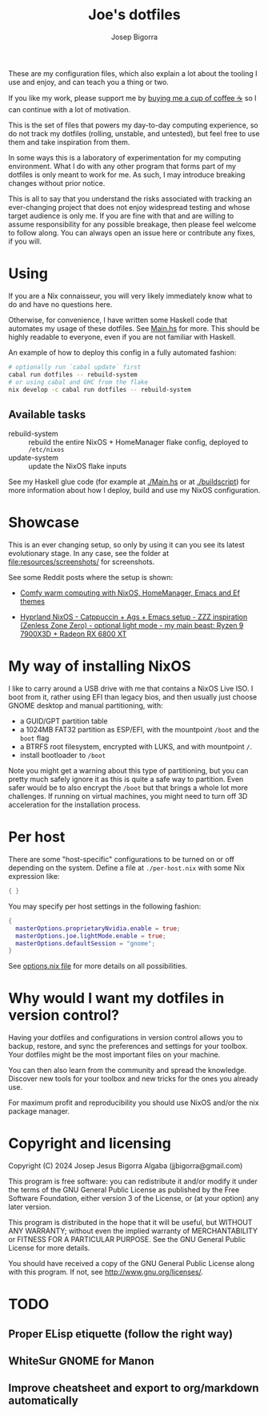 #+title: Joe's dotfiles
#+author: Josep Bigorra
#+email: jjbigorra@gmail.com
#+options: num:nil


These are my configuration files, which also explain a lot about the tooling I use and enjoy, and can teach you a thing or two.

If you like my work, please support me by [[https://bmc.link/jjbigorra][buying me a cup of coffee ☕]] so I can continue with a lot of motivation.

This is the set of files that powers my day-to-day computing experience, so do not track my dotfiles (rolling, unstable, and untested), but feel free to use them and take inspiration from them.

#+begin_html
<div>
<img src="https://img.shields.io/badge/NixOS-5277C3?logo=nixos&logoColor=fff&style=plastic" alt="NixOS"/>
<img src="https://img.shields.io/badge/GNU%20Emacs-7F5AB6?logo=gnuemacs&logoColor=fff&style=plastic" alt="GNU Emacs"/>
<img src="https://img.shields.io/badge/Haskell-5D4F85?logo=haskell&logoColor=fff&style=plastic" alt="Haskell"/>
<img src="https://img.shields.io/badge/GTK-7FE719?logo=gtk&logoColor=000&style=plastic" alt="GTK"/>
<img src="https://img.shields.io/badge/fish%20shell-34C534?logo=fishshell&logoColor=fff&style=plastic" alt="Fish shell"/>
</div>
#+end_html

In some ways this is a laboratory of experimentation for my computing environment. What I do with any other program that forms part of my dotfiles is only meant to work for me. As such, I may introduce breaking changes without prior notice.

This is all to say that you understand the risks associated with tracking an ever-changing project that does not enjoy widespread testing and whose target audience is only me. If you are fine with that and are willing to assume responsibility for any possible breakage, then please feel welcome to follow along. You can always open an issue here or contribute any fixes, if you will.


* Using

If you are a Nix connaisseur, you will very likely immediately know what to do and have no questions here.

Otherwise, for convenience, I have written some Haskell code that automates my usage of these dotfiles. See [[file:Main.hs][Main.hs]] for more.
This should be highly readable to everyone, even if you are not familiar with Haskell.

An example of how to deploy this config in a fully automated fashion:
#+begin_src bash
  # optionally run `cabal update` first
  cabal run dotfiles -- rebuild-system
  # or using cabal and GHC from the flake
  nix develop -c cabal run dotfiles -- rebuild-system
#+end_src

** Available tasks
- rebuild-system :: rebuild the entire NixOS + HomeManager flake config, deployed to ~/etc/nixos~
- update-system :: update the NixOS flake inputs

See my Haskell glue code (for example at [[file:Main.hs][./Main.hs]] or at [[file:buildscript][./buildscript]])  for more information about how I deploy, build and use my NixOS configuration.  

* Showcase

#+begin_html
<div>
<img src="https://gitlab.com/jjba-projects/dotfiles/-/raw/master/resources/screenshots/08-07-2024.png?ref_type=heads&inline=false" alt="Screenshot of Joe's setup"/>
</div>
#+end_html


This is an ever changing setup, so only by using it can you see its latest evolutionary stage. In any case, see the folder at [[file:resources/screenshots/]] for screenshots.

See some Reddit posts where the setup is shown:

- [[https://www.reddit.com/r/unixporn/comments/1cwrpeb/hyprland_comfy_warm_computing_nixos_homemanager/?utm_source=share&utm_medium=web3x&utm_name=web3xcss&utm_term=1&utm_content=share_button][Comfy warm computing with NixOS, HomeManager, Emacs and Ef themes]]

- [[https://www.reddit.com/r/unixporn/comments/1dy6hrb/hyprland_nixos_catppuccin_ags_emacs_setup_zzz/?utm_source=share&utm_medium=web3x&utm_name=web3xcss&utm_term=1&utm_content=share_button][Hyprland NixOS - Catppuccin + Ags + Emacs setup - ZZZ inspiration (Zenless Zone Zero) - optional light mode - my main beast: Ryzen 9 7900X3D + Radeon RX 6800 XT]]


* My way of installing NixOS

I like to carry around a USB drive with me that contains a NixOS Live ISO.
I boot from it, rather using EFI than legacy bios, and then usually just choose GNOME desktop and manual partitioning, with:

- a GUID/GPT partition table
- a 1024MB FAT32 partition as ESP/EFI, with the mountpoint ~/boot~ and the ~boot~ flag
- a BTRFS root filesystem, encrypted with LUKS, and with mountpoint ~/~.
- install bootloader to ~/boot~
  
Note you might get a warning about this type of partitioning, but you can pretty much safely ignore it as this is quite a safe way to partition.
Even safer would be to also encrypt the ~/boot~ but that brings a whole lot more challenges.
If running on virtual machines, you might need to turn off 3D acceleration for the installation process.


* Per host

There are some "host-specific" configurations to be turned on or off depending on the system.
Define a file at ~./per-host.nix~ with some Nix expression like:

#+begin_src nix
{ }
#+end_src

You may specify per host settings in the following fashion:
#+begin_src nix
  {
    masterOptions.proprietaryNvidia.enable = true;
    masterOptions.joe.lightMode.enable = true;
    masterOptions.defaultSession = "gnome";
  }
#+end_src

See [[file:options.nix][options.nix file]] for more details on all possibilities.


* Why would I want *my dotfiles* in version control?

Having your dotfiles and configurations in version control allows you to backup, restore, and sync the preferences and settings for your toolbox.
Your dotfiles might be the most important files on your machine.

You can then also learn from the community and spread the knowledge. Discover new tools for your toolbox and new tricks for the ones you already use.

For maximum profit and reproducibility you should use NixOS and/or the nix package manager.


* Copyright and licensing

Copyright (C) 2024  Josep Jesus Bigorra Algaba (jjbigorra@gmail.com)

This program is free software: you can redistribute it and/or modify it under the terms of the GNU General Public License as published by the Free Software Foundation, either version 3 of the License, or (at your option) any later version.

This program is distributed in the hope that it will be useful, but WITHOUT ANY WARRANTY; without even the implied warranty of MERCHANTABILITY or FITNESS FOR A PARTICULAR PURPOSE.  See the GNU General Public License for more details.

You should have received a copy of the GNU General Public License along with this program.  If not, see <http://www.gnu.org/licenses/>.

* TODO
** Proper ELisp etiquette (follow the right way)
** WhiteSur GNOME for Manon
** Improve cheatsheet and export to org/markdown automatically
